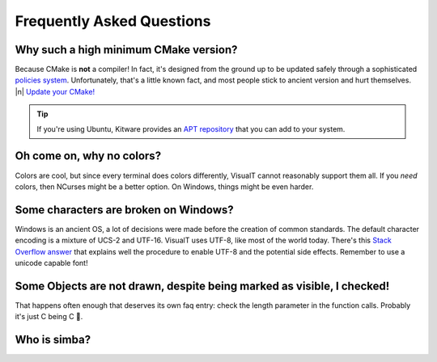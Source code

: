 Frequently Asked Questions
##########################

Why such a high minimum CMake version?
======================================

Because CMake is **not** a compiler! In fact, it's designed from the ground up to be updated safely through a sophisticated `policies system <https://cmake.org/cmake/help/v3.17/manual/cmake-policies.7.html>`_. Unfortunately, that's a little known fact, and most people stick to ancient version and hurt themselves. |n|
`Update your CMake! <https://cmake.org/download/#latest>`_

.. tip:: If you're using Ubuntu, Kitware provides an `APT repository <https://apt.kitware.com/>`_ that you can add to your system.

Oh come on, why no colors?
==========================

Colors are cool, but since every terminal does colors differently, VisualT cannot reasonably support them all. If you *need* colors, then NCurses might be a better option. On Windows, things might be even harder.

Some characters are broken on Windows?
======================================

Windows is an ancient OS, a lot of decisions were made before the creation of common standards. The default character encoding is a mixture of UCS-2 and UTF-16. VisualT uses UTF-8, like most of the world today. There's this `Stack Overflow answer <https://stackoverflow.com/a/57134096/3734108>`_ that explains well the procedure to enable UTF-8 and the potential side effects. Remember to use a unicode capable font!

Some Objects are not drawn, despite being marked as visible, I checked!
=======================================================================

That happens often enough that deserves its own faq entry: check the length parameter in the function calls. Probably it's just C being C 🙂.

Who is simba?
=============

